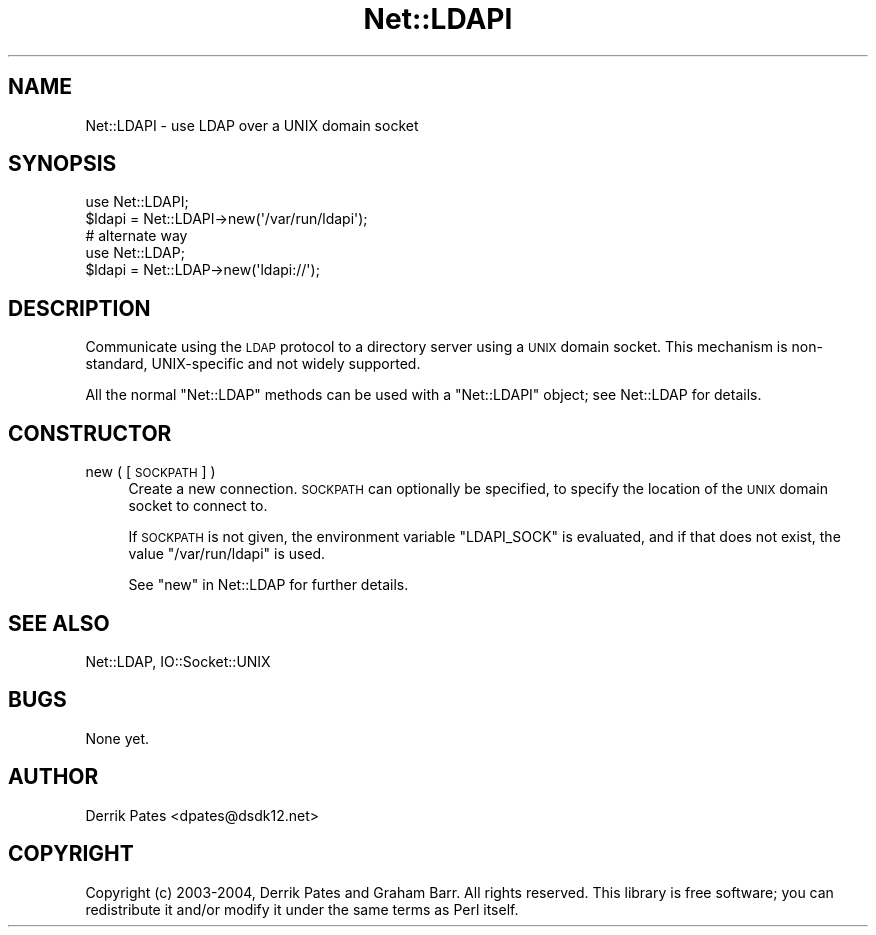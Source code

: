 .\" Automatically generated by Pod::Man 4.14 (Pod::Simple 3.42)
.\"
.\" Standard preamble:
.\" ========================================================================
.de Sp \" Vertical space (when we can't use .PP)
.if t .sp .5v
.if n .sp
..
.de Vb \" Begin verbatim text
.ft CW
.nf
.ne \\$1
..
.de Ve \" End verbatim text
.ft R
.fi
..
.\" Set up some character translations and predefined strings.  \*(-- will
.\" give an unbreakable dash, \*(PI will give pi, \*(L" will give a left
.\" double quote, and \*(R" will give a right double quote.  \*(C+ will
.\" give a nicer C++.  Capital omega is used to do unbreakable dashes and
.\" therefore won't be available.  \*(C` and \*(C' expand to `' in nroff,
.\" nothing in troff, for use with C<>.
.tr \(*W-
.ds C+ C\v'-.1v'\h'-1p'\s-2+\h'-1p'+\s0\v'.1v'\h'-1p'
.ie n \{\
.    ds -- \(*W-
.    ds PI pi
.    if (\n(.H=4u)&(1m=24u) .ds -- \(*W\h'-12u'\(*W\h'-12u'-\" diablo 10 pitch
.    if (\n(.H=4u)&(1m=20u) .ds -- \(*W\h'-12u'\(*W\h'-8u'-\"  diablo 12 pitch
.    ds L" ""
.    ds R" ""
.    ds C` ""
.    ds C' ""
'br\}
.el\{\
.    ds -- \|\(em\|
.    ds PI \(*p
.    ds L" ``
.    ds R" ''
.    ds C`
.    ds C'
'br\}
.\"
.\" Escape single quotes in literal strings from groff's Unicode transform.
.ie \n(.g .ds Aq \(aq
.el       .ds Aq '
.\"
.\" If the F register is >0, we'll generate index entries on stderr for
.\" titles (.TH), headers (.SH), subsections (.SS), items (.Ip), and index
.\" entries marked with X<> in POD.  Of course, you'll have to process the
.\" output yourself in some meaningful fashion.
.\"
.\" Avoid warning from groff about undefined register 'F'.
.de IX
..
.nr rF 0
.if \n(.g .if rF .nr rF 1
.if (\n(rF:(\n(.g==0)) \{\
.    if \nF \{\
.        de IX
.        tm Index:\\$1\t\\n%\t"\\$2"
..
.        if !\nF==2 \{\
.            nr % 0
.            nr F 2
.        \}
.    \}
.\}
.rr rF
.\" ========================================================================
.\"
.IX Title "Net::LDAPI 3"
.TH Net::LDAPI 3 "2015-04-08" "perl v5.34.0" "User Contributed Perl Documentation"
.\" For nroff, turn off justification.  Always turn off hyphenation; it makes
.\" way too many mistakes in technical documents.
.if n .ad l
.nh
.SH "NAME"
Net::LDAPI \- use LDAP over a UNIX domain socket
.SH "SYNOPSIS"
.IX Header "SYNOPSIS"
.Vb 1
\& use Net::LDAPI;
\&
\& $ldapi = Net::LDAPI\->new(\*(Aq/var/run/ldapi\*(Aq);
\&
\& # alternate way
\& use Net::LDAP;
\&
\& $ldapi = Net::LDAP\->new(\*(Aqldapi://\*(Aq);
.Ve
.SH "DESCRIPTION"
.IX Header "DESCRIPTION"
Communicate using the \s-1LDAP\s0 protocol to a directory server using a \s-1UNIX\s0
domain socket. This mechanism is non-standard, UNIX-specific and not
widely supported.
.PP
All the normal \f(CW\*(C`Net::LDAP\*(C'\fR methods can be used with a \f(CW\*(C`Net::LDAPI\*(C'\fR
object; see Net::LDAP for details.
.SH "CONSTRUCTOR"
.IX Header "CONSTRUCTOR"
.IP "new ( [\s-1SOCKPATH\s0] )" 4
.IX Item "new ( [SOCKPATH] )"
Create a new connection. \s-1SOCKPATH\s0 can optionally be specified, to
specify the location of the \s-1UNIX\s0 domain socket to connect to.
.Sp
If \s-1SOCKPATH\s0 is not given, the environment variable \f(CW\*(C`LDAPI_SOCK\*(C'\fR is evaluated,
and if that does not exist, the value \f(CW\*(C`/var/run/ldapi\*(C'\fR is used.
.Sp
See \*(L"new\*(R" in Net::LDAP for further details.
.SH "SEE ALSO"
.IX Header "SEE ALSO"
Net::LDAP,
IO::Socket::UNIX
.SH "BUGS"
.IX Header "BUGS"
None yet.
.SH "AUTHOR"
.IX Header "AUTHOR"
Derrik Pates <dpates@dsdk12.net>
.SH "COPYRIGHT"
.IX Header "COPYRIGHT"
Copyright (c) 2003\-2004, Derrik Pates and Graham Barr. All
rights reserved. This library is free software; you can redistribute
it and/or modify it under the same terms as Perl itself.
